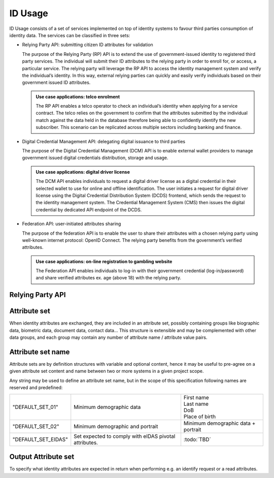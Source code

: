 
ID Usage
--------

ID Usage consists of a set of services implemented on top of identity systems to favour third parties
consumption of identity data. The services can be classified in three sets:

- Relying Party API: submitting citizen ID attributes for validation

  The purpose of the Relying Party (RP) API is to extend the use of government-issued identity to registered
  third party services. The individual will submit their ID attributes to the relying party in order to enroll
  for, or access, a particular service. The relying party will leverage the RP API to access the identity
  management system and verify the individual’s identity. In this way, external relying parties can quickly and
  easily verify individuals based on their government issued ID attributes.

  .. admonition:: Use case applications: telco enrolment

      The RP API enables a telco operator to check an individual’s identity when applying for a service contract.
      The telco relies on the government to confirm that the attributes submitted by the individual match against
      the data held in the database therefore being able to confidently identify the new subscriber. This scenario
      can be replicated across multiple sectors including banking and finance.

- Digital Credential Management API: delegating digital issuance to third parties

  The purpose of the Digital Credential Management (DCM) API is to enable external
  wallet providers to manage government issued digital credentials distribution,
  storage and usage.

  .. admonition:: Use case applications: digital driver license

      The DCM API enables individuals to request a digital driver license as a digital credential in their selected
      wallet to use for online and offline identification. The user initiates a request for digital driver license
      using the Digital Credential Distribution System (DCDS) frontend, which sends the request to the identity
      management system. The Credential Management System (CMS) then issues the digital credential by dedicated API
      endpoint of the DCDS.

- Federation API: user-initiated attributes sharing

  The purpose of the federation API is to enable the user to share their attributes with a chosen relying party using
  well-known internet protocol: OpenID Connect. The relying party benefits from the government’s verified attributes.

  .. admonition:: Use case applications: on-line registration to gambling website

      The Federation API enables individuals to log-in with their government credential (log-in/password) and share
      verified attributes ex. age (above 18) with the relying party.

Relying Party API
"""""""""""""""""

.. py:function:: verifyIdentity(Identifier, attributeSet)
    :noindex:

    Verify an Identity based on an identifier (UIN, token…) and a set of Identity Attributes. Verification is strictly
    matching all provided identity attributes to compute the global Boolean matching result.

    **Authorization**: `id.verify`

    :param str Identifier: The person's Identifier
    :param list[str] attributeSet: A set of identity attributes associated to the identifier and to be verified by the system
    :return: Y or N
    
    In case of error (unknown attributes, unauthorized access, etc.) the value is replaced with an error

.. py:function:: identify(attributeSet, outputAttributeSet)
    :noindex:

    Identify possibly matching identities against an input set of attributes. Returns an array of predefined
    datasets as described by outputAttributeSet.

    Note: This service may be limited to some specific government RPs

    **Authorization**: `id.identify`

    :param list[str] attributeSet: A list of pair (name,value) requested
    :param list[str] outputAttributeSet: An array of attributes requested
    :return: Y or N
    
    In case of error (unknown attributes, unauthorized access, etc.) the value is replaced with an error

.. py:function:: readAttributes(Identifier, outputAttributeSet)
    :noindex:

    Get a list of identity attributes attached to a given identifier.

    **Authorization**: `id.read`

    :param str Identifier: The person's Identifier
    :param list[str] outputAttributeSet: defining the identity attributes to be provided back to the caller
    :return: An array of the requested attributes

    In case of error (unknown attributes, unauthorized access, etc.) the value is replaced with an error

.. py:function:: readAttributeSet(Identifier, AttributeSetName)
    :noindex:

    Get a set of identity attributes as defined by attributeSet, attached to a given identifier.

    **Authorization**: `id.set.read`

    :param str Identifier: The person's Identifier
    :param str attributeSetName: The name of predefined attributes set name
    :return: An array of the requested attributes

    In case of error (unknown attributes, unauthorized access, etc.) the value is replaced with an error

Attribute set
"""""""""""""

When identity attributes are exchanged, they are included in an attribute set, possibly containing groups like
biographic data, biometric data, document data, contact data... This structure is extensible and may be complemented
with other data groups, and each group may contain any number of attribute name / attribute value pairs.

Attribute set name
""""""""""""""""""

Attribute sets are by definition structures with variable and optional content, hence it may be useful to pre-agree
on a given attribute set content and name between two or more systems in a given project scope.

Any string may be used to define an attribute set name, but in the scope of this specification following names are
reserved and predefined:

.. list-table::

    * - "DEFAULT_SET_01"
      - Minimum demographic data
      - | First name
        | Last name
        | DoB
        | Place of birth
    * - "DEFAULT_SET_02"
      - Minimum demographic and portrait
      - Minimum demographic data + portrait
    * - "DEFAULT_SET_EIDAS"
      - Set expected to comply with eIDAS pivotal attributes.
      - :todo:`TBD`


Output Attribute set
""""""""""""""""""""

To specify what identity attributes are expected in return when performing e.g. an identify request or a read attributes.
